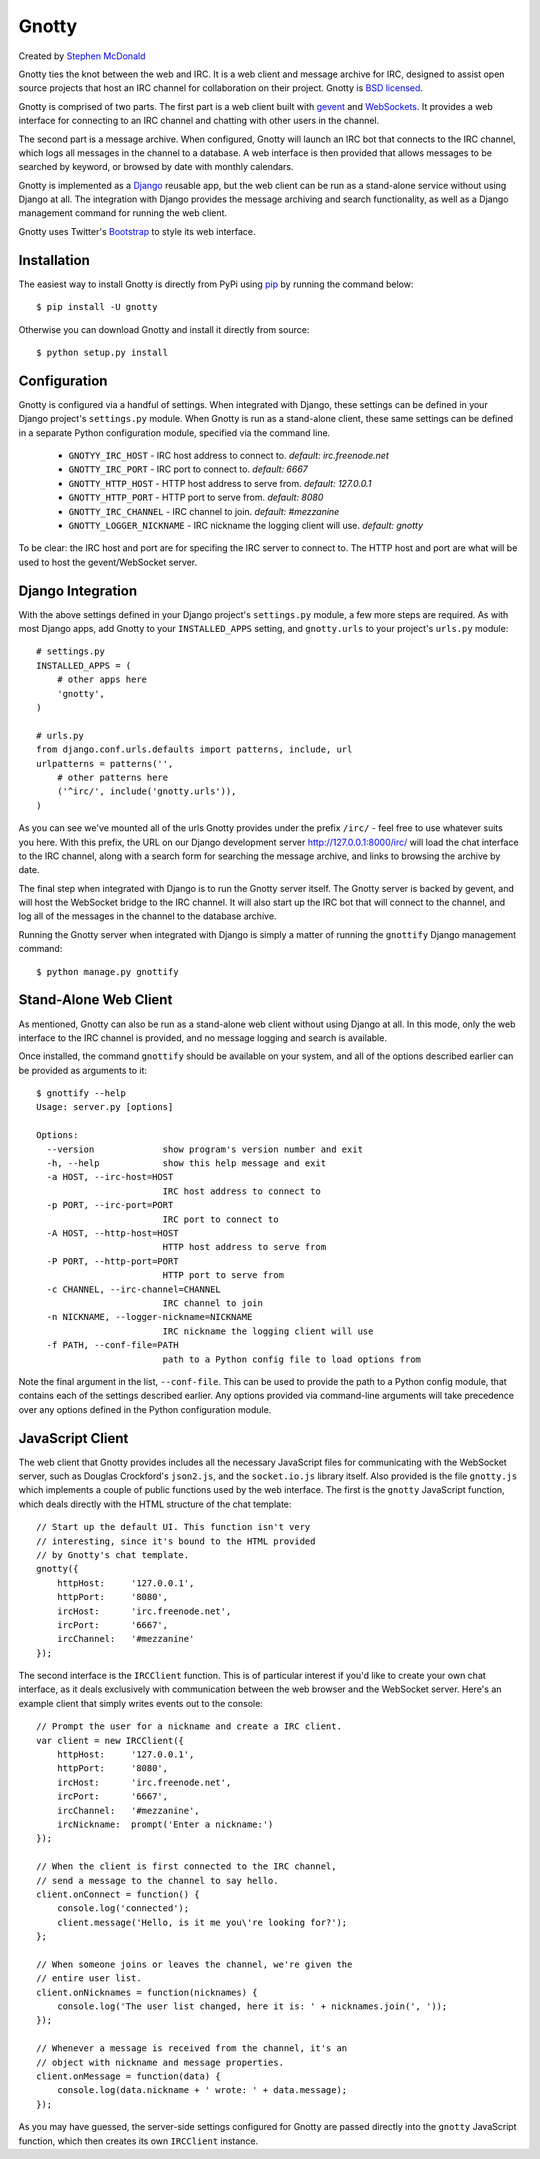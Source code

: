 ======
Gnotty
======

Created by `Stephen McDonald <http://twitter.com/stephen_mcd>`_

Gnotty ties the knot between the web and IRC. It is a web client and
message archive for IRC, designed to assist open source projects that
host an IRC channel for collaboration on their project. Gnotty is
`BSD licensed <http://www.linfo.org/bsdlicense.html>`_.

Gnotty is comprised of two parts. The first part is a web client
built with `gevent <http://www.gevent.org>`_ and
`WebSockets <http://en.wikipedia.org/wiki/WebSockets>`_. It provides a
web interface for connecting to an IRC channel and chatting with other
users in the channel.

The second part is a message archive. When configured, Gnotty will
launch an IRC bot that connects to the IRC channel, which logs all
messages in the channel to a database. A web interface is then provided
that allows messages to be searched by keyword, or browsed by date with
monthly calendars.

Gnotty is implemented as a `Django <http://djangoproject.com>`_
reusable app, but the web client can be run as a stand-alone service
without using Django at all. The integration with Django provides the
message archiving and search functionality, as well as a Django
management command for running the web client.

Gnotty uses Twitter's
`Bootstrap <http://twitter.github.com/bootstrap/>`_ to style its web
interface.

Installation
============

The easiest way to install Gnotty is directly from PyPi using
`pip <http://www.pip-installer.org>`_ by running the command below::

    $ pip install -U gnotty

Otherwise you can download Gnotty and install it directly from
source::

    $ python setup.py install

Configuration
=============

Gnotty is configured via a handful of settings. When integrated
with Django, these settings can be defined in your Django project's
``settings.py`` module. When Gnotty is run as a stand-alone
client, these same settings can be defined in a separate Python
configuration module, specified via the command line.

  * ``GNOTYY_IRC_HOST`` - IRC host address to connect to.
    *default: irc.freenode.net*
  * ``GNOTTY_IRC_PORT`` - IRC port to connect to.
    *default: 6667*
  * ``GNOTTY_HTTP_HOST`` - HTTP host address to serve from.
    *default: 127.0.0.1*
  * ``GNOTTY_HTTP_PORT`` - HTTP port to serve from.
    *default: 8080*
  * ``GNOTTY_IRC_CHANNEL`` - IRC channel to join.
    *default: #mezzanine*
  * ``GNOTTY_LOGGER_NICKNAME`` - IRC nickname the logging client will use.
    *default: gnotty*

To be clear: the IRC host and port are for specifing the IRC server to
connect to. The HTTP host and port are what will be used to host the
gevent/WebSocket server.

Django Integration
==================

With the above settings defined in your Django project's ``settings.py``
module, a few more steps are required. As with most Django apps, add
Gnotty to your ``INSTALLED_APPS`` setting, and ``gnotty.urls`` to
your project's ``urls.py`` module::

    # settings.py
    INSTALLED_APPS = (
        # other apps here
        'gnotty',
    )

    # urls.py
    from django.conf.urls.defaults import patterns, include, url
    urlpatterns = patterns('',
        # other patterns here
        ('^irc/', include('gnotty.urls')),
    )

As you can see we've mounted all of the urls Gnotty provides under
the prefix ``/irc/`` - feel free to use whatever suits you here. With
this prefix, the URL on our Django development server
`http://127.0.0.1:8000/irc/ <http://127.0.0.1:8000/irc/>`_ will load
the chat interface to the IRC channel, along with a search form for
searching the message archive, and links to browsing the archive by
date.

The final step when integrated with Django is to run the Gnotty
server itself. The Gnotty server is backed by gevent, and will host
the WebSocket bridge to the IRC channel. It will also start up the
IRC bot that will connect to the channel, and log all of the messages
in the channel to the database archive.

Running the Gnotty server when integrated with Django is simply a
matter of running the ``gnottify`` Django management command::

    $ python manage.py gnottify

Stand-Alone Web Client
======================

As mentioned, Gnotty can also be run as a stand-alone web client
without using Django at all. In this mode, only the web interface to
the IRC channel is provided, and no message logging and search is
available.

Once installed, the command ``gnottify`` should be available on your
system, and all of the options described earlier can be provided as
arguments to it::

    $ gnottify --help
    Usage: server.py [options]

    Options:
      --version             show program's version number and exit
      -h, --help            show this help message and exit
      -a HOST, --irc-host=HOST
                            IRC host address to connect to
      -p PORT, --irc-port=PORT
                            IRC port to connect to
      -A HOST, --http-host=HOST
                            HTTP host address to serve from
      -P PORT, --http-port=PORT
                            HTTP port to serve from
      -c CHANNEL, --irc-channel=CHANNEL
                            IRC channel to join
      -n NICKNAME, --logger-nickname=NICKNAME
                            IRC nickname the logging client will use
      -f PATH, --conf-file=PATH
                            path to a Python config file to load options from

Note the final argument in the list, ``--conf-file``. This can be used
to provide the path to a Python config module, that contains each of
the settings described earlier. Any options provided via command-line
arguments will take precedence over any options defined in the Python
configuration module.

JavaScript Client
=================

The web client that Gnotty provides includes all the necessary
JavaScript files for communicating with the WebSocket server, such as
Douglas Crockford's ``json2.js``, and the ``socket.io.js`` library
itself. Also provided is the file ``gnotty.js`` which implements a
couple of public functions used by the web interface. The first is the
``gnotty`` JavaScript function, which deals directly with the HTML
structure of the chat template::

    // Start up the default UI. This function isn't very
    // interesting, since it's bound to the HTML provided
    // by Gnotty's chat template.
    gnotty({
        httpHost:     '127.0.0.1',
        httpPort:     '8080',
        ircHost:      'irc.freenode.net',
        ircPort:      '6667',
        ircChannel:   '#mezzanine'
    });

The second interface is the ``IRCClient`` function. This is of
particular interest if you'd like to create your own chat interface,
as it deals exclusively with communication between the web browser and
the WebSocket server. Here's an example client that simply writes
events out to the console::

    // Prompt the user for a nickname and create a IRC client.
    var client = new IRCClient({
        httpHost:     '127.0.0.1',
        httpPort:     '8080',
        ircHost:      'irc.freenode.net',
        ircPort:      '6667',
        ircChannel:   '#mezzanine',
        ircNickname:  prompt('Enter a nickname:')
    });

    // When the client is first connected to the IRC channel,
    // send a message to the channel to say hello.
    client.onConnect = function() {
        console.log('connected');
        client.message('Hello, is it me you\'re looking for?');
    };

    // When someone joins or leaves the channel, we're given the
    // entire user list.
    client.onNicknames = function(nicknames) {
        console.log('The user list changed, here it is: ' + nicknames.join(', '));
    });

    // Whenever a message is received from the channel, it's an
    // object with nickname and message properties.
    client.onMessage = function(data) {
        console.log(data.nickname + ' wrote: ' + data.message);
    });

As you may have guessed, the server-side settings configured for Gnotty
are passed directly into the ``gnotty`` JavaScript function, which then
creates its own ``IRCClient`` instance.
